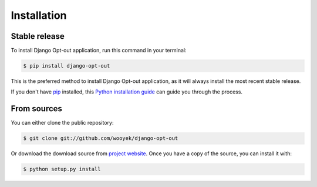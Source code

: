 .. highlight:: shell

============
Installation
============


Stable release
--------------

To install Django Opt-out application, run this command in your terminal:

.. code-block:: console

    $ pip install django-opt-out

This is the preferred method to install Django Opt-out application, as it will always install the most recent stable release.

If you don't have `pip`_ installed, this `Python installation guide`_ can guide
you through the process.

.. _pip: https://pip.pypa.io
.. _Python installation guide: http://docs.python-guide.org/en/latest/starting/installation/


From sources
------------

You can either clone the public repository:

.. code-block:: console

    $ git clone git://github.com/wooyek/django-opt-out

Or download the download source from `project website`_. Once you have a copy of the source, you can install it with:

.. code-block:: console

    $ python setup.py install


.. _project website: https://github.com/wooyek/django-opt-out
